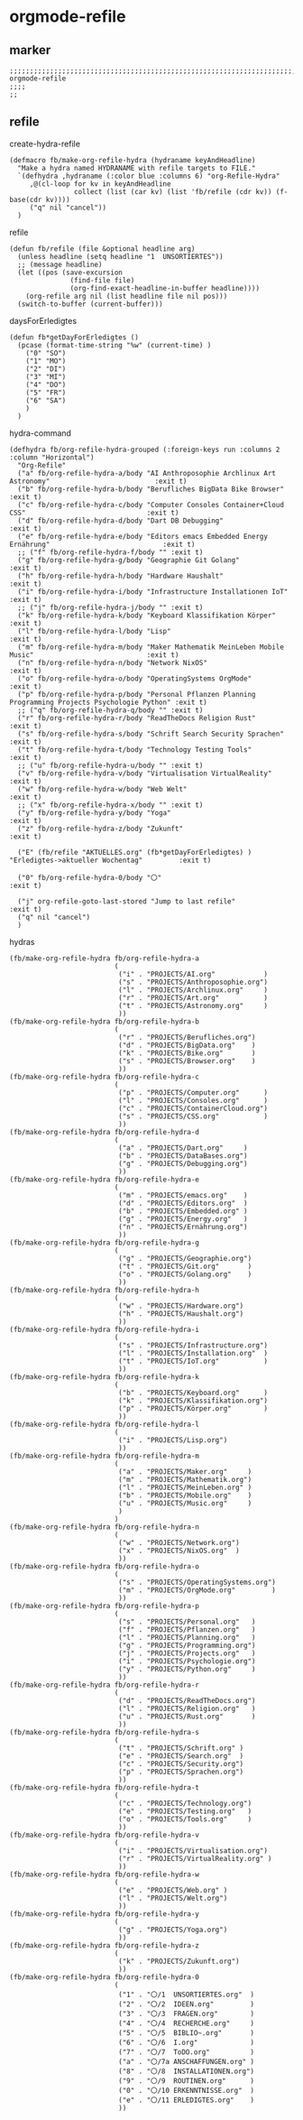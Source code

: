 * orgmode-refile
** marker
#+begin_src elisp
  ;;;;;;;;;;;;;;;;;;;;;;;;;;;;;;;;;;;;;;;;;;;;;;;;;;;;;;;;;;;;;;;;;;;;;;;;;;;;;;;;;;;;;;;;;;;;;;;;;;;;; orgmode-refile
  ;;;;
  ;;
#+end_src
** refile
**** create-hydra-refile
:PROPERTIES:
:URL-SOURCE: https://mollermara.com/blog/Fast-refiling-in-org-mode-with-hydras/
:END:
#+begin_src elisp
  (defmacro fb/make-org-refile-hydra (hydraname keyAndHeadline)
    "Make a hydra named HYDRANAME with refile targets to FILE."
    `(defhydra ,hydraname (:color blue :columns 6) "org-Refile-Hydra"
       ,@(cl-loop for kv in keyAndHeadline
                  collect (list (car kv) (list 'fb/refile (cdr kv)) (f-base(cdr kv))))
       ("q" nil "cancel"))
    )
#+end_src
**** refile
#+begin_src elisp
  (defun fb/refile (file &optional headline arg)
    (unless headline (setq headline "1  UNSORTIERTES"))
    ;; (message headline)
    (let ((pos (save-excursion
                 (find-file file)
                 (org-find-exact-headline-in-buffer headline))))
      (org-refile arg nil (list headline file nil pos)))
    (switch-to-buffer (current-buffer)))
#+end_src
**** daysForErledigtes
#+begin_src elisp
  (defun fb*getDayForErledigtes ()
    (pcase (format-time-string "%w" (current-time) )
      ("0" "SO")
      ("1" "MO")
      ("2" "DI")
      ("3" "MI")
      ("4" "DO")
      ("5" "FR")
      ("6" "SA")
      )
    )
#+end_src
**** hydra-command
#+begin_src elisp
    (defhydra fb/org-refile-hydra-grouped (:foreign-keys run :columns 2 :column "Horizontal")
      "Org-Refile"
      ("a" fb/org-refile-hydra-a/body "AI Anthroposophie Archlinux Art Astronomy"                          :exit t)
      ("b" fb/org-refile-hydra-b/body "Berufliches BigData Bike Browser"                                   :exit t)
      ("c" fb/org-refile-hydra-c/body "Computer Consoles Container+Cloud CSS"                              :exit t)
      ("d" fb/org-refile-hydra-d/body "Dart DB Debugging"                                                  :exit t)
      ("e" fb/org-refile-hydra-e/body "Editors emacs Embedded Energy Ernährung"                            :exit t)
      ;; ("f" fb/org-refile-hydra-f/body "" :exit t)
      ("g" fb/org-refile-hydra-g/body "Geographie Git Golang"                                              :exit t)
      ("h" fb/org-refile-hydra-h/body "Hardware Haushalt"                                                  :exit t)
      ("i" fb/org-refile-hydra-i/body "Infrastructure Installationen IoT"                                  :exit t)
      ;; ("j" fb/org-refile-hydra-j/body "" :exit t)
      ("k" fb/org-refile-hydra-k/body "Keyboard Klassifikation Körper"                                     :exit t)
      ("l" fb/org-refile-hydra-l/body "Lisp"                                                               :exit t)
      ("m" fb/org-refile-hydra-m/body "Maker Mathematik MeinLeben Mobile Music"                            :exit t)
      ("n" fb/org-refile-hydra-n/body "Network NixOS"                                                      :exit t)
      ("o" fb/org-refile-hydra-o/body "OperatingSystems OrgMode"                                           :exit t)
      ("p" fb/org-refile-hydra-p/body "Personal Pflanzen Planning Programming Projects Psychologie Python" :exit t)
      ;; ("q" fb/org-refile-hydra-q/body "" :exit t)
      ("r" fb/org-refile-hydra-r/body "ReadTheDocs Religion Rust"                                          :exit t)
      ("s" fb/org-refile-hydra-s/body "Schrift Search Security Sprachen"                                   :exit t)
      ("t" fb/org-refile-hydra-t/body "Technology Testing Tools"                                           :exit t)
      ;; ("u" fb/org-refile-hydra-u/body "" :exit t)
      ("v" fb/org-refile-hydra-v/body "Virtualisation VirtualReality"                                     :exit t)
      ("w" fb/org-refile-hydra-w/body "Web Welt"                                                           :exit t)
      ;; ("x" fb/org-refile-hydra-x/body "" :exit t)
      ("y" fb/org-refile-hydra-y/body "Yoga"                                                               :exit t)
      ("z" fb/org-refile-hydra-z/body "Zukunft"                                                            :exit t)

      ("E" (fb/refile "AKTUELLES.org" (fb*getDayForErledigtes) ) "Erledigtes->aktueller Wochentag"         :exit t)

      ("0" fb/org-refile-hydra-0/body "〇"                                                                 :exit t)

      ("j" org-refile-goto-last-stored "Jump to last refile"                                               :exit t)
      ("q" nil "cancel")
      )
#+end_src
**** hydras
#+begin_src elisp
  (fb/make-org-refile-hydra fb/org-refile-hydra-a
                            (
                             ("i" . "PROJECTS/AI.org"            )
                             ("s" . "PROJECTS/Anthroposophie.org")
                             ("l" . "PROJECTS/Archlinux.org"     )
                             ("r" . "PROJECTS/Art.org"           )
                             ("t" . "PROJECTS/Astronomy.org"     )
                             ))
  (fb/make-org-refile-hydra fb/org-refile-hydra-b
                            (
                             ("r" . "PROJECTS/Berufliches.org")
                             ("d" . "PROJECTS/BigData.org"    )
                             ("k" . "PROJECTS/Bike.org"       )
                             ("s" . "PROJECTS/Browser.org"    )
                             ))
  (fb/make-org-refile-hydra fb/org-refile-hydra-c
                            (
                             ("p" . "PROJECTS/Computer.org"      )
                             ("l" . "PROJECTS/Consoles.org"      )
                             ("c" . "PROJECTS/ContainerCloud.org")
                             ("s" . "PROJECTS/CSS.org"           )
                             ))
  (fb/make-org-refile-hydra fb/org-refile-hydra-d
                            (
                             ("a" . "PROJECTS/Dart.org"     )
                             ("b" . "PROJECTS/DataBases.org")
                             ("g" . "PROJECTS/Debugging.org")
                             ))
  (fb/make-org-refile-hydra fb/org-refile-hydra-e
                            (
                             ("m" . "PROJECTS/emacs.org"    )
                             ("d" . "PROJECTS/Editors.org"  )
                             ("b" . "PROJECTS/Embedded.org" )
                             ("g" . "PROJECTS/Energy.org"   )
                             ("n" . "PROJECTS/Ernährung.org")
                             ))
  (fb/make-org-refile-hydra fb/org-refile-hydra-g
                            (
                             ("g" . "PROJECTS/Geographie.org")
                             ("t" . "PROJECTS/Git.org"       )
                             ("o" . "PROJECTS/Golang.org"    )
                             ))
  (fb/make-org-refile-hydra fb/org-refile-hydra-h
                            (
                             ("w" . "PROJECTS/Hardware.org")
                             ("h" . "PROJECTS/Haushalt.org")
                             ))
  (fb/make-org-refile-hydra fb/org-refile-hydra-i
                            (
                             ("s" . "PROJECTS/Infrastructure.org")
                             ("l" . "PROJECTS/Installation.org"  )
                             ("t" . "PROJECTS/IoT.org"           )
                             ))
  (fb/make-org-refile-hydra fb/org-refile-hydra-k
                            (
                             ("b" . "PROJECTS/Keyboard.org"      )
                             ("k" . "PROJECTS/Klassifikation.org")
                             ("p" . "PROJECTS/Körper.org"        )
                             ))
  (fb/make-org-refile-hydra fb/org-refile-hydra-l
                            (
                             ("i" . "PROJECTS/Lisp.org")
                             ))
  (fb/make-org-refile-hydra fb/org-refile-hydra-m
                            (
                             ("a" . "PROJECTS/Maker.org"     )
                             ("m" . "PROJECTS/Mathematik.org")
                             ("l" . "PROJECTS/MeinLeben.org" )
                             ("b" . "PROJECTS/Mobile.org"    )
                             ("u" . "PROJECTS/Music.org"     )
                             )
                            )
  (fb/make-org-refile-hydra fb/org-refile-hydra-n
                            (
                             ("w" . "PROJECTS/Network.org")
                             ("x" . "PROJECTS/NixOS.org"  )
                             ))
  (fb/make-org-refile-hydra fb/org-refile-hydra-o
                            (
                             ("s" . "PROJECTS/OperatingSystems.org")
                             ("m" . "PROJECTS/OrgMode.org"         )
                             ))
  (fb/make-org-refile-hydra fb/org-refile-hydra-p
                            (
                             ("s" . "PROJECTS/Personal.org"   )
                             ("f" . "PROJECTS/Pflanzen.org"   )
                             ("l" . "PROJECTS/Planning.org"   )
                             ("g" . "PROJECTS/Programming.org")
                             ("j" . "PROJECTS/Projects.org"   )
                             ("i" . "PROJECTS/Psychologie.org")
                             ("y" . "PROJECTS/Python.org"     )
                             ))
  (fb/make-org-refile-hydra fb/org-refile-hydra-r
                            (
                             ("d" . "PROJECTS/ReadTheDocs.org")
                             ("l" . "PROJECTS/Religion.org"   )
                             ("u" . "PROJECTS/Rust.org"       )
                             ))
  (fb/make-org-refile-hydra fb/org-refile-hydra-s
                            (
                             ("t" . "PROJECTS/Schrift.org" )
                             ("e" . "PROJECTS/Search.org"  )
                             ("c" . "PROJECTS/Security.org")
                             ("p" . "PROJECTS/Sprachen.org")
                             ))
  (fb/make-org-refile-hydra fb/org-refile-hydra-t
                            (
                             ("c" . "PROJECTS/Technology.org")
                             ("e" . "PROJECTS/Testing.org"   )
                             ("o" . "PROJECTS/Tools.org"     )
                             ))
  (fb/make-org-refile-hydra fb/org-refile-hydra-v
                            (
                             ("i" . "PROJECTS/Virtualisation.org")
                             ("r" . "PROJECTS/VirtualReality.org" )
                             ))
  (fb/make-org-refile-hydra fb/org-refile-hydra-w
                            (
                             ("e" . "PROJECTS/Web.org" )
                             ("l" . "PROJECTS/Welt.org")
                             ))
  (fb/make-org-refile-hydra fb/org-refile-hydra-y
                            (
                             ("g" . "PROJECTS/Yoga.org")
                             ))
  (fb/make-org-refile-hydra fb/org-refile-hydra-z
                            (
                             ("k" . "PROJECTS/Zukunft.org")
                             ))
  (fb/make-org-refile-hydra fb/org-refile-hydra-0
                            (
                             ("1" . "〇/1  UNSORTIERTES.org"  )
                             ("2" . "〇/2  IDEEN.org"         )
                             ("3" . "〇/3  FRAGEN.org"        )
                             ("4" . "〇/4  RECHERCHE.org"     )
                             ("5" . "〇/5  BIBLIO~.org"       )
                             ("6" . "〇/6  I.org"             )
                             ("7" . "〇/7  ToDO.org"          )
                             ("a" . "〇/7a ANSCHAFFUNGEN.org" )
                             ("8" . "〇/8  INSTALLATIONEN.org")
                             ("9" . "〇/9  ROUTINEN.org"      )
                             ("0" . "〇/10 ERKENNTNISSE.org"  )
                             ("e" . "〇/11 ERLEDIGTES.org"    )
                             ))
#+end_src
